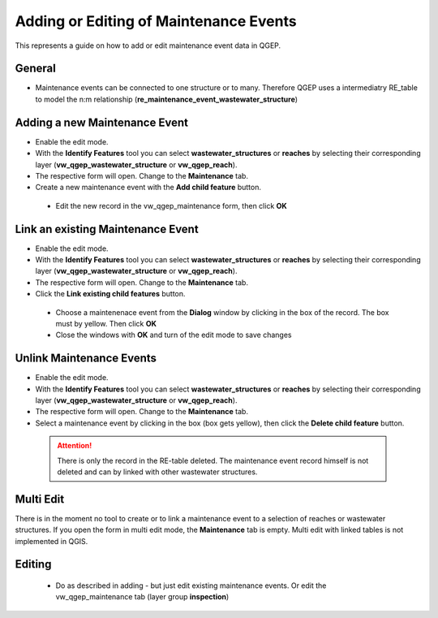 .. _maintenance-events:

Adding or Editing of Maintenance Events
=========================================


This represents a guide on how to add or edit maintenance event data in QGEP.

General
-------

* Maintenance events can be connected to one structure or to many. 
  Therefore QGEP uses a intermediatry RE_table to model the n:m relationship (**re_maintenance_event_wastewater_structure**)


Adding a new Maintenance Event
-------------------------------------------------------------

* Enable the edit mode.
* With the **Identify Features** tool you can select **wastewater_structures** or **reaches** by selecting their corresponding layer (**vw_qgep_wastewater_structure** or **vw_qgep_reach**).
* The respective form will open. Change to the **Maintenance** tab.

* Create a new maintenance event with the **Add child feature** button.

 .. figure:: images/maintenance_add_child.jpg
 
 * Edit the new record in the vw_qgep_maintenance form, then click **OK**
 
 .. figure:: images/maintenance_new_record.jpg
 
 .. figure:: images/maintenance_new_record_saved.jpg

Link an existing Maintenance Event
-------------------------------------------------------------

* Enable the edit mode.
* With the **Identify Features** tool you can select **wastewater_structures** or **reaches** by selecting their corresponding layer (**vw_qgep_wastewater_structure** or **vw_qgep_reach**).
* The respective form will open. Change to the **Maintenance** tab.
 
* Click the **Link existing child features** button. 

 .. figure:: images/maintenance_link_child.jpg
 
 * Choose a maintenenace event from the **Dialog** window by clicking in the box of the record. The box must by yellow. Then click **OK**
 
 * Close the windows with **OK** and turn of the edit mode to save changes

Unlink Maintenance Events
-------------------------------------------------------------

* Enable the edit mode.
* With the **Identify Features** tool you can select **wastewater_structures** or **reaches** by selecting their corresponding layer (**vw_qgep_wastewater_structure** or **vw_qgep_reach**).
* The respective form will open. Change to the **Maintenance** tab.
 
* Select a maintenance event by clicking in the box (box gets yellow), then click the **Delete child feature** button. 

 .. figure:: images/maintenance_delete_link.jpg
 
 .. attention:: There is only the record in the RE-table deleted. The maintenance event record himself is not deleted and can by linked with other wastewater structures.

Multi Edit
-----------------------------------------------------------

There is in the moment no tool to create or to link a maintenance event to a selection of reaches or wastewater structures. If you open the form in multi edit mode, the **Maintenance** tab is empty. Multi edit with linked tables is not implemented in QGIS. 


Editing
--------

 * Do as described in adding - but just edit existing maintenance events. Or edit the vw_qgep_maintenance tab (layer group **inspection**)
